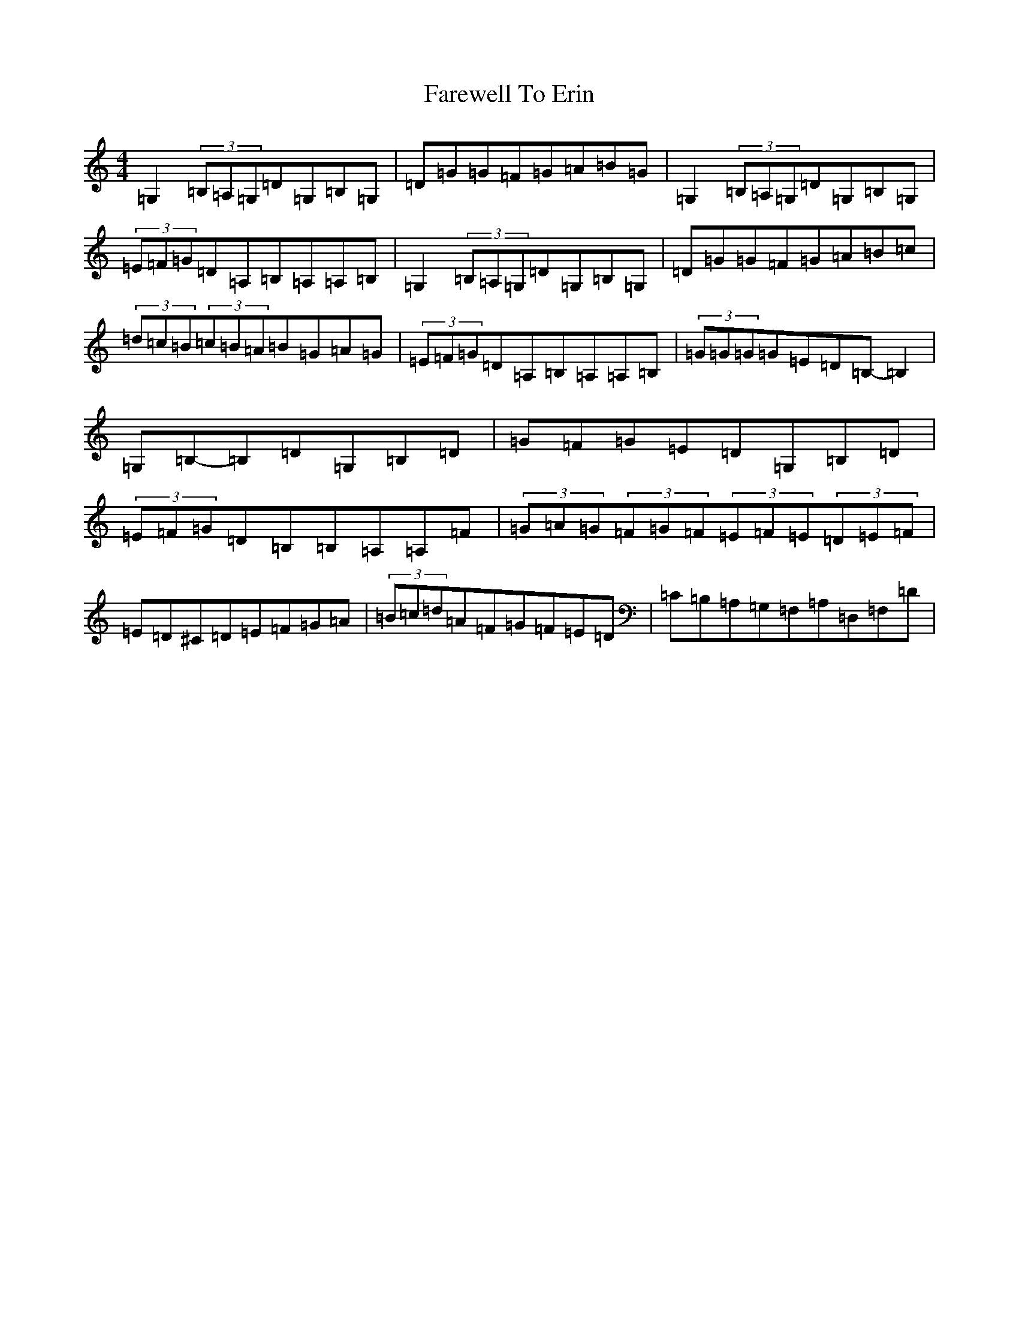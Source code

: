 X: 6461
T: Farewell To Erin
S: https://thesession.org/tunes/846#setting14016
Z: G Major
R: reel
M:4/4
L:1/8
K: C Major
=G,2(3=B,=A,=G,=D=G,=B,=G,|=D=G=G=F=G=A=B=G|=G,2(3=B,=A,=G,=D=G,=B,=G,|(3=E=F=G=D=A,=B,=A,=A,=B,|=G,2(3=B,=A,=G,=D=G,=B,=G,|=D=G=G=F=G=A=B=c|(3=d=c=B(3=c=B=A=B=G=A=G|(3=E=F=G=D=A,=B,=A,=A,=B,|(3=G=G=G=G=E=D=B,-=B,2|=G,=B,-=B,=D=G,=B,=D|=G=F=G=E=D=G,=B,=D|(3=E=F=G=D=B,=B,=A,=A,=F|(3=G=A=G(3=F=G=F(3=E=F=E(3=D=E=F|=E=D^C=D=E=F=G=A|(3=B=c=d=A=F=G=F=E=D|=C=B,=A,=G,=F,=A,=D,=F,=D|